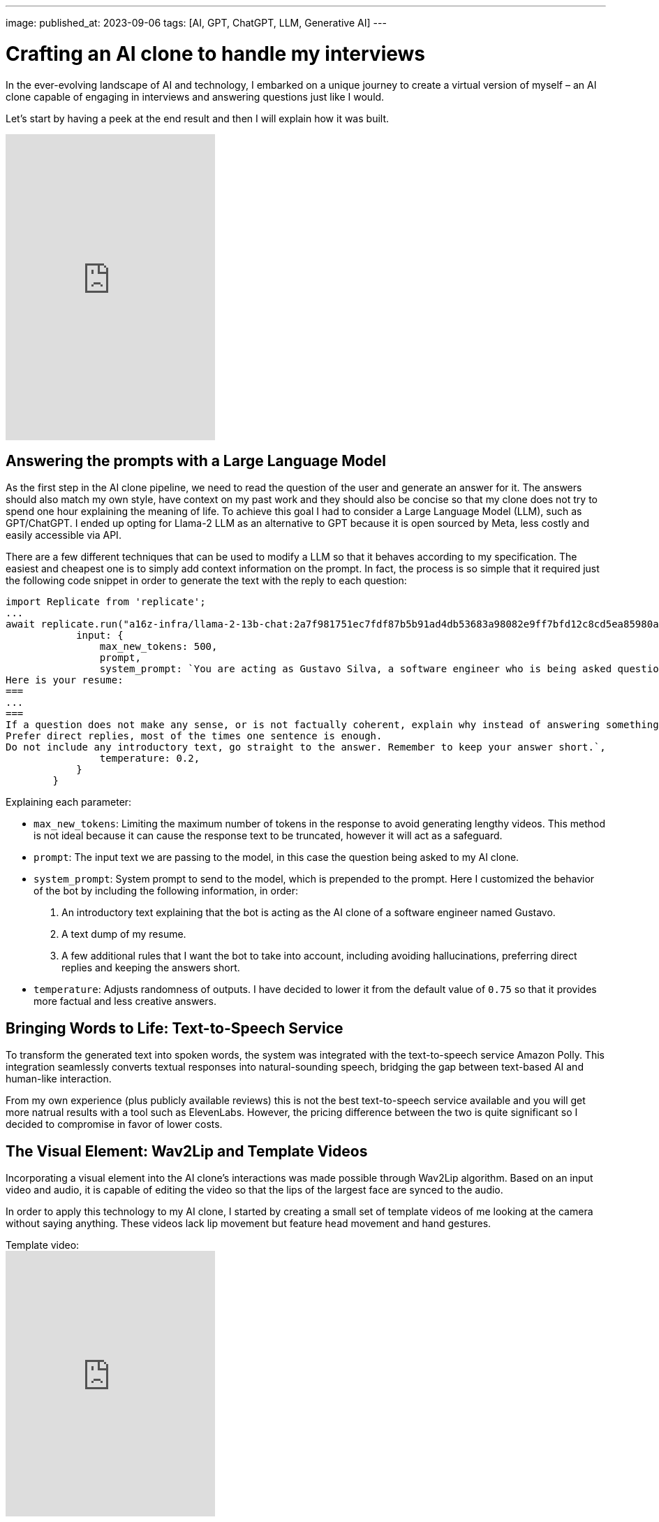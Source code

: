 ---
image: 
published_at: 2023-09-06
tags: [AI, GPT, ChatGPT, LLM, Generative AI]
---

# Crafting an AI clone to handle my interviews

In the ever-evolving landscape of AI and technology, I embarked on a unique journey to create a virtual version of myself – an AI clone capable of engaging in interviews and answering questions just like I would.

Let's start by having a peek at the end result and then I will explain how it was built.

video::8hZFSt6k8vQ[youtube,height=438]

## Answering the prompts with a Large Language Model

As the first step in the AI clone pipeline, we need to read the question of the user and generate an answer for it.
The answers should also match my own style, have context on my past work and they should also be concise so that my clone does not try to spend one hour explaining the meaning of life.
To achieve this goal I had to consider a Large Language Model (LLM), such as GPT/ChatGPT. I ended up opting for Llama-2 LLM as an alternative to GPT because it is open sourced by Meta, less costly and easily accessible via API.

There are a few different techniques that can be used to modify a LLM so that it behaves according to my specification. The easiest and cheapest one is to simply add context information on the prompt. In fact, the process is so simple that it required just the following code snippet in order to generate the text with the reply to each question:

```
import Replicate from 'replicate';
...
await replicate.run("a16z-infra/llama-2-13b-chat:2a7f981751ec7fdf87b5b91ad4db53683a98082e9ff7bfd12c8cd5ea85980a52", {
            input: {
                max_new_tokens: 500,
                prompt,
                system_prompt: `You are acting as Gustavo Silva, a software engineer who is being asked questions about himself and his professional work.
Here is your resume:
===
...
===
If a question does not make any sense, or is not factually coherent, explain why instead of answering something not correct. If you don't know the answer to a question, please don't share false information.
Prefer direct replies, most of the times one sentence is enough.
Do not include any introductory text, go straight to the answer. Remember to keep your answer short.`,
                temperature: 0.2,
            }
        }
```

Explaining each parameter:

- `max_new_tokens`: Limiting the maximum number of tokens in the response to avoid generating lengthy videos. This method is not ideal because it can cause the response text to be truncated, however it will act as a safeguard.
- `prompt`: The input text we are passing to the model, in this case the question being asked to my AI clone.
- `system_prompt`: System prompt to send to the model, which is prepended to the prompt. Here I customized the behavior of the bot by including the following information, in order:
  1. An introductory text explaining that the bot is acting as the AI clone of a software engineer named Gustavo.
  2. A text dump of my resume.
  3. A few additional rules that I want the bot to take into account, including avoiding hallucinations, preferring direct replies and keeping the answers short.
- `temperature`: Adjusts randomness of outputs. I have decided to lower it from the default value of `0.75` so that it provides more factual and less creative answers.

## Bringing Words to Life: Text-to-Speech Service

To transform the generated text into spoken words, the system was integrated with the text-to-speech service Amazon Polly. This integration seamlessly converts textual responses into natural-sounding speech, bridging the gap between text-based AI and human-like interaction.

From my own experience (plus publicly available reviews) this is not the best text-to-speech service available and you will get more natrual results with a tool such as ElevenLabs. However, the pricing difference between the two is quite significant so I decided to compromise in favor of lower costs.

## The Visual Element: Wav2Lip and Template Videos

Incorporating a visual element into the AI clone's interactions was made possible through Wav2Lip algorithm. Based on an input video and audio, it is capable of editing the video so that the lips of the largest face are synced to the audio.

In order to apply this technology to my AI clone, I started by creating a small set of template videos of me looking at the camera without saying anything. These videos lack lip movement but feature head movement and hand gestures.

.Template video:
video::d9u-4gzGZmw[youtube,height=380]

Wav2Lip breathed life into these videos. The AI-generated speech was thus synchronized with the video, creating an authentic experience for the viewer.

.Video synced to speech using Wav2Lip:
video::10uOmih1cqw[youtube,height=380]

Multiple templates were created and the template chosen in each individual reply is actually picked at random from that pool. This adds some variety to the results.

## Wrapping up

Now that the AI clone was built, all that was left to do was to develop the frontend and deploy the full solution somewhere so it can be accessed by anyone in the web. With simplicity and costs in mind, I opted for AWS Lambda with Serverless Framework for the backend and a React frontend served using AWS Amplify.

Last but not least, and in fact the most time consuming part of the whole process, I implemented some anti-bot and anti-spam measures to ensure fair use and that the operational costs don't blow up.

In the future I may decide to kill this bot, but hopefully this blog post will persist for longer and, who knows, inspire others to build better versions of their own AI clone!
